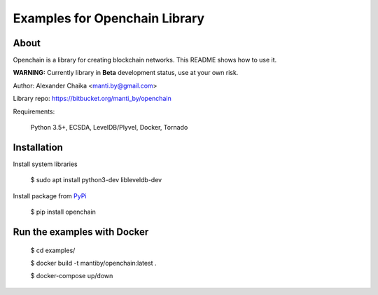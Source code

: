 Examples for Openchain Library
==============================

About
-----

Openchain is a library for creating blockchain networks. This README shows how to use it.

**WARNING:** Currently library in **Beta** development status, use at your own risk.

Author: Alexander Chaika <manti.by@gmail.com>

Library repo: https://bitbucket.org/manti_by/openchain

Requirements:

    Python 3.5+, ECSDA, LevelDB/Plyvel, Docker, Tornado

Installation
------------

Install system libraries

    $ sudo apt install python3-dev libleveldb-dev

Install package from `PyPi <https://pypi.python.org/pypi/openchain>`_

    $ pip install openchain


Run the examples with Docker
----------------------------

    $ cd examples/

    $ docker build -t mantiby/openchain:latest .

    $ docker-compose up/down